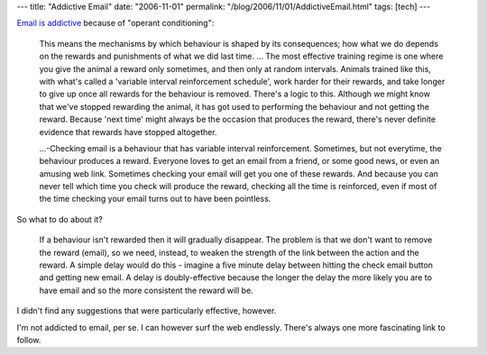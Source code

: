 ---
title: "Addictive Email"
date: "2006-11-01"
permalink: "/blog/2006/11/01/AddictiveEmail.html"
tags: [tech]
---



.. image:: /content/binary/email-kid.jpg
    :alt: Addictive Email
    :target: http://www.mindhacks.com/blog/2006/09/why_email_is_addicti.html
    :class: right-float

`Email is addictive`_ because of "operant conditioning":

    This means the mechanisms by which behaviour is shaped by its
    consequences; how what we do depends on the rewards and punishments of
    what we did last time. ...
    The most effective training regime is one where you give the animal a
    reward only sometimes, and then only at random intervals. Animals
    trained like this, with what's called a 'variable interval
    reinforcement schedule', work harder for their rewards, and take longer
    to give up once all rewards for the behaviour is removed. There's a
    logic to this. Although we might know that we've stopped rewarding the
    animal, it has got used to performing the behaviour and not getting the
    reward. Because 'next time' might always be the occasion that produces
    the reward, there's never definite evidence that rewards have stopped
    altogether.

    ...\-Checking email is a behaviour that has variable interval
    reinforcement. Sometimes, but not everytime, the behaviour produces a
    reward. Everyone loves to get an email from a friend, or some good
    news, or even an amusing web link. Sometimes checking your email will
    get you one of these rewards. And because you can never tell which time
    you check will produce the reward, checking all the time is reinforced,
    even if most of the time checking your email turns out to have been
    pointless.

So what to do about it?

    If a behaviour isn't rewarded then it will gradually disappear. The
    problem is that we don't want to remove the reward (email), so we need,
    instead, to weaken the strength of the link between the action and the
    reward. A simple delay would do this - imagine a five minute delay
    between hitting the check email button and getting new email. A delay
    is doubly-effective because the longer the delay the more likely you
    are to have email and so the more consistent the reward will be.

I didn't find any suggestions that were particularly effective, however.

I'm not addicted to email, per se. I can however surf the web endlessly.
There's always one more fascinating link to follow.



.. _Email is addictive: http://www.mindhacks.com/blog/2006/09/why_email_is_addicti.html

.. _permalink:
    /blog/2006/11/01/AddictiveEmail.html
